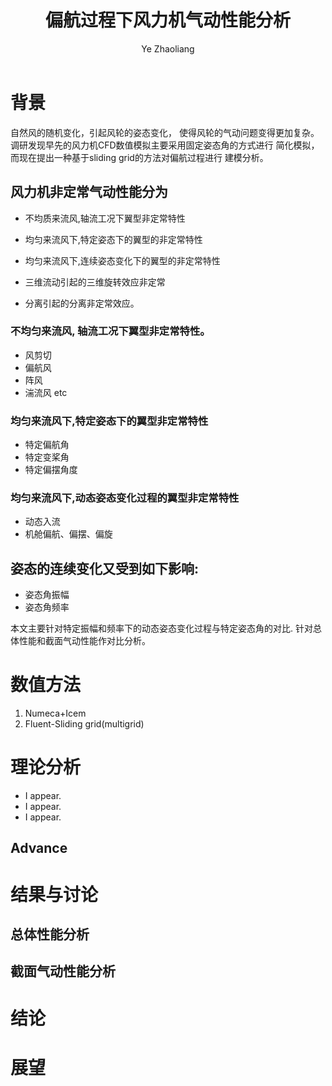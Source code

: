 #+OPTIONS: num:nil toc:nil
#+REVEAL_TRANS: slide
#+REVEAL_THEME: jr0cket
#+Title: 偏航过程下风力机气动性能分析
#+Author:  Ye Zhaoliang
#+Email: yezhaoliang@ncepu.edu.cn


* 背景
自然风的随机变化，引起风轮的姿态变化，
使得风轮的气动问题变得更加复杂。
调研发现早先的风力机CFD数值模拟主要采用固定姿态角的方式进行
简化模拟，而现在提出一种基于sliding grid的方法对偏航过程进行
建模分析。

**  风力机非定常气动性能分为

#+ATTR_REVEAL: :frag (highlight-blue)
    * 不均质来流风,轴流工况下翼型非定常特性
    * 均匀来流风下,特定姿态下的翼型的非定常特性
    * 均匀来流风下,连续姿态变化下的翼型的非定常特性

    * 三维流动引起的三维旋转效应非定常
    * 分离引起的分离非定常效应。
*** 不均匀来流风, 轴流工况下翼型非定常特性。
#+ATTR_REVEAL: :frag (highlight-blue)
    * 风剪切
    * 偏航风
    * 阵风
    * 湍流风 etc

*** 均匀来流风下,特定姿态下的翼型非定常特性
#+ATTR_REVEAL: :frag (highlight-blue)
    * 特定偏航角
    * 特定变桨角
    * 特定偏摆角度
*** 均匀来流风下,动态姿态变化过程的翼型非定常特性
#+ATTR_REVEAL: :frag (highlight-blue)
    * 动态入流
    * 机舱偏航、偏摆、偏旋
         
#+REVEAL: split
** 姿态的连续变化又受到如下影响:

#+ATTR_REVEAL: :frag (highlight-blue)
    * 姿态角振幅
    * 姿态角频率
      
本文主要针对特定振幅和频率下的动态姿态变化过程与特定姿态角的对比.
针对总体性能和截面气动性能作对比分析。
* 数值方法

#+ATTR_REVEAL: :frag (highlight-blue)
    1. Numeca+Icem
    2. Fluent-Sliding grid(multigrid)
* 理论分析

#+ATTR_REVEAL: :frag (highlight-blue)
    * I appear.
    * I appear.
    * I appear.

** Advance
* 结果与讨论

** 总体性能分析

** 截面气动性能分析

* 结论

* 展望
